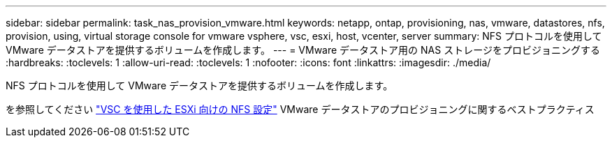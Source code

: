 ---
sidebar: sidebar 
permalink: task_nas_provision_vmware.html 
keywords: netapp, ontap, provisioning, nas, vmware, datastores, nfs, provision, using, virtual storage console for vmware vsphere, vsc, esxi, host, vcenter, server 
summary: NFS プロトコルを使用して VMware データストアを提供するボリュームを作成します。 
---
= VMware データストア用の NAS ストレージをプロビジョニングする
:hardbreaks:
:toclevels: 1
:allow-uri-read: 
:toclevels: 1
:nofooter: 
:icons: font
:linkattrs: 
:imagesdir: ./media/


[role="lead"]
NFS プロトコルを使用して VMware データストアを提供するボリュームを作成します。

を参照してください link:https://docs.netapp.com/us-en/ontap-sm-classic/nfs-config-esxi/index.html["VSC を使用した ESXi 向けの NFS 設定"] VMware データストアのプロビジョニングに関するベストプラクティス
